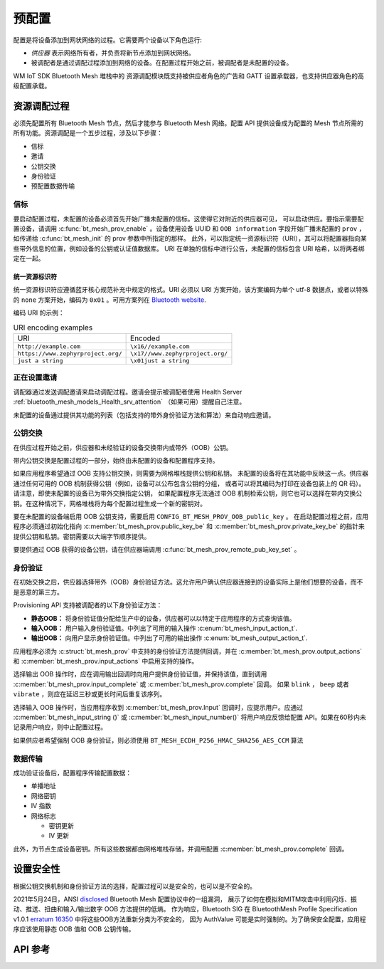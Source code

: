 .. _bluetooth_mesh_provisioning:

预配置
############

配置是将设备添加到网状网络的过程。它需要两个设备以下角色运行:

* *供应器* 表示网络所有者，并负责将新节点添加到网状网络。
* 被调配者是通过调配过程添加到网络的设备。在配置过程开始之前，被调配者是未配置的设备。

WM IoT SDK Bluetooth Mesh 堆栈中的 资源调配模块既支持被供应者角色的广告和 GATT 设置承载器，也支持供应器角色的高级配置承载。

资源调配过程
************************

必须先配置所有 Bluetooth Mesh 节点，然后才能参与 Bluetooth Mesh 网络。配置 API 提供设备成为配置的 Mesh 节点所需的所有功能。资源调配是一个五步过程，涉及以下步骤：

* 信标
* 邀请
* 公钥交换
* 身份验证
* 预配置数据传输

信标
=========

要启动配置过程，未配置的设备必须首先开始广播未配置的信标。这使得它对附近的供应器可见，
可以启动供应。要指示需要配置设备，请调用 :c:func:`bt_mesh_prov_enable` 。设备使用设备 UUID 和 
``OOB information`` 字段开始广播未配置的 ``prov`` ，如传递给 :c:func:`bt_mesh_init` 的 prov 参数中所指定的那样。
此外，可以指定统一资源标识符（URI），其可以将配置器指向某些带外信息的位置，例如设备的公钥或认证值数据库。
URI 在单独的信标中进行公告，未配置的信标包含 URI 哈希，以将两者绑定在一起。


统一资源标识符
---------------------------

统一资源标识符应遵循蓝牙核心规范补充中规定的格式。URI 必须以 URI 方案开始，该方案编码为单个 utf-8 数据点，或者以特殊的 ``none`` 方案开始，编码为 ``0x01`` 。可用方案列在 `Bluetooth website
<https://www.bluetooth.com/specifications/assigned-numbers/>`_.

编码 URI 的示例：
 
.. list-table:: URI encoding examples
 
  * - URI
    - Encoded
  * - ``http://example.com``
    - ``\x16//example.com``
  * - ``https://www.zephyrproject.org/``
    - ``\x17//www.zephyrproject.org/``
  * - ``just a string``
    - ``\x01just a string``

正在设置邀请
=======================

调配器通过发送调配邀请来启动调配过程。邀请会提示被调配者使用 Health Server :ref:`bluetooth_mesh_models_Health_srv_attention` （如果可用）提醒自己注意。

未配置的设备通过提供其功能的列表（包括支持的带外身份验证方法和算法）来自动响应邀请。

公钥交换
===================

在供应过程开始之前，供应器和未经验证的设备交换带内或带外（OOB）公钥。

带内公钥交换是配置过程的一部分，始终由未配置的设备和配置程序支持。

如果应用程序希望通过 OOB 支持公钥交换，则需要为网格堆栈提供公钥和私钥。
未配置的设备将在其功能中反映这一点。供应器通过任何可用的 OOB 机制获得公钥（例如，设备可以公布包含公钥的分组，
或者可以将其编码为打印在设备包装上的 QR 码）。请注意，即使未配置的设备已为带外交换指定公钥，
如果配置程序无法通过 OOB 机制检索公钥，则它也可以选择在带内交换公钥。在这种情况下，网格堆栈将为每个配置过程生成一个新的密钥对。

要在未配置的设备端启用 OOB 公钥支持，需要启用 ``CONFIG_BT_MESH_PROV_OOB_public_key`` 。
在启动配置过程之前，应用程序必须通过初始化指向 :c:member:`bt_mesh_prov.public_key_be` 和 :c:member:`bt_mesh_prov.private_key_be` 的指针来提供公钥和私钥。密钥需要以大端字节顺序提供。

要提供通过 OOB 获得的设备公钥，请在供应器端调用 :c:func:`bt_mesh_prov_remote_pub_key_set` 。

身份验证
==============

在初始交换之后，供应器选择带外（OOB）身份验证方法。这允许用户确认供应器连接到的设备实际上是他们想要的设备，而不是恶意的第三方。

Provisioning API 支持被调配者的以下身份验证方法：

* **静态OOB：** 将身份验证值分配给生产中的设备，供应器可以以特定于应用程序的方式查询该值。
* **输入OOB：** 用户输入身份验证值。中列出了可用的输入操作 :c:enum:`bt_mesh_input_action_t`.
* **输出OOB：** 向用户显示身份验证值。中列出了可用的输出操作 :c:enum:`bt_mesh_output_action_t`.

应用程序必须为 :c:struct:`bt_mesh_prov` 中支持的身份验证方法提供回调，并在 :c:member:`bt_mesh_prov.output_actions` 和 :c:member:`bt_mesh_prov.input_actions` 中启用支持的操作。

选择输出 OOB 操作时，应在调用输出回调时向用户提供身份验证值，并保持该值，直到调用 :c:member:`bt_mesh_prov.input_complete` 或 :c:member:`bt_mesh_prov.complete` 回调。
如果 ``blink`` ， ``beep`` 或者 ``vibrate`` ，则应在延迟三秒或更长时间后重复该序列。

选择输入 OOB 操作时，当应用程序收到 :c:member:`bt_mesh_prov.Input` 回调时，应提示用户。应通过 :c:member:`bt_mesh_input_string ()` 或 :c:member:`bt_mesh_input_number()` 将用户响应反馈给配置 API。如果在60秒内未记录用户响应，则中止配置过程。

如果供应者希望强制 OOB 身份验证，则必须使用 ``BT_MESH_ECDH_P256_HMAC_SHA256_AES_CCM`` 算法

数据传输
=============

成功验证设备后，配置程序传输配置数据：

* 单播地址
* 网络密钥
* IV 指数
* 网络标志

  * 密钥更新
  * IV 更新

此外，为节点生成设备密钥。所有这些数据都由网格堆栈存储，并调用配置 :c:member:`bt_mesh_prov.complete` 回调。

设置安全性
*********************

根据公钥交换机制和身份验证方法的选择，配置过程可以是安全的，也可以是不安全的。

2021年5月24日，ANSI `disclosed <https://kb.cert.org/vuls/id/799380>`_ Bluetooth Mesh 配置协议中的一组漏洞，
展示了如何在模拟和MITM攻击中利用闪烁、振动、推送、扭曲和输入/输出数字 OOB 方法提供的低熵。
作为响应，Bluetooth SIG 在 BluetoothMesh Profile Specification v1.0.1 
`erratum 16350 <https://www.bluetooth.org/docman/handlers/DownloadDoc.ashx?doc_id=516072>`_ 中将这些OOB方法重新分类为不安全的，
因为 AuthValue 可能是实时强制的。为了确保安全配置，应用程序应该使用静态 OOB 值和 OOB 公钥传输。

API 参考
*************

.. doxygengroup:: bt_mesh_prov
